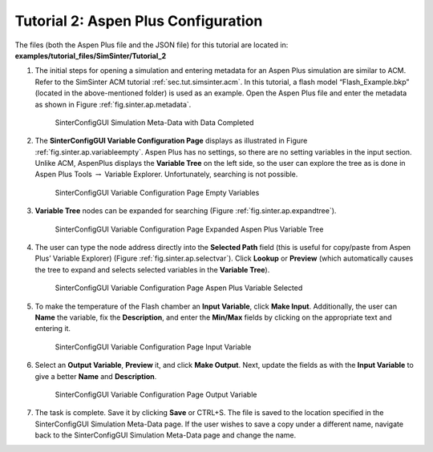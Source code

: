 Tutorial 2: Aspen Plus Configuration
====================================

The files (both the Aspen Plus file and the JSON file)
for this tutorial are located in: **examples/tutorial_files/SimSinter/Tutorial_2**

#. The initial steps for opening a simulation and entering metadata for
   an Aspen Plus simulation are similar to ACM. Refer to the SimSinter
   ACM tutorial :ref:`sec.tut.simsinter.acm`. In
   this tutorial, a flash model “Flash_Example.bkp” (located in the
   above-mentioned folder) is used as an example.
   Open the Aspen Plus file and enter the metadata as shown in Figure
   :ref:`fig.sinter.ap.metadata`.

   .. figure:: ../figs/ap/04_MetaDataFilled_upd.png
      :alt: SinterConfigGUI Simulation Meta-Data with Data Completed
      :name: fig.sinter.ap.metadata

      SinterConfigGUI Simulation Meta-Data with Data Completed

#. The **SinterConfigGUI Variable Configuration Page** displays as
   illustrated in Figure :ref:`fig.sinter.ap.variableempty`.
   Aspen Plus has no settings, so there are no setting variables in the
   input section. Unlike ACM, AspenPlus displays the **Variable Tree**
   on the left side, so the user can explore the tree as is done in
   Aspen Plus Tools :math:`\rightarrow` Variable Explorer.
   Unfortunately, searching is not possible.

   .. figure:: ../figs/ap/05_VariablesEmpty.png
      :alt: SinterConfigGUI Variable Configuration Page Empty Variables
      :name: fig.sinter.ap.variableempty

      SinterConfigGUI Variable Configuration Page Empty Variables

#. **Variable Tree** nodes can be expanded for searching (Figure
   :ref:`fig.sinter.ap.expandtree`).

   .. figure:: ../figs/ap/06_VariablesExpanded.png
      :name: fig.sinter.ap.expandtree

      SinterConfigGUI Variable Configuration Page Expanded Aspen Plus
      Variable Tree

#. The user can type the node address directly into the **Selected
   Path** field (this is useful for copy/paste from Aspen Plus’ Variable
   Explorer) (Figure :ref:`fig.sinter.ap.selectvar`). Click
   **Lookup** or **Preview** (which automatically causes the tree to
   expand and selects selected variables in the **Variable Tree**).

   .. figure:: ../figs/ap/07_VariablesSelected.png
      :name: fig.sinter.ap.selectvar

      SinterConfigGUI Variable Configuration Page Aspen Plus Variable
      Selected

#. To make the temperature of the Flash chamber an **Input Variable**,
   click **Make Input**. Additionally, the user can **Name** the
   variable, fix the **Description**, and enter the **Min/Max** fields
   by clicking on the appropriate text and entering it.

   .. figure:: ../figs/ap/08_VariablesInput.png
      :alt: SinterConfigGUI Variable Configuration Page Input Variable
      :name: fig.sinter.ap.inputvar

      SinterConfigGUI Variable Configuration Page Input Variable

#. Select an **Output Variable**, **Preview** it, and click **Make
   Output**. Next, update the fields as with the **Input Variable** to
   give a better **Name** and **Description**.

   .. figure:: ../figs/ap/09_VariablesOutput.png
      :alt: SinterConfigGUI Variable Configuration Page Output Variable
      :name: fig.sinter.ap.outputvar

      SinterConfigGUI Variable Configuration Page Output Variable

#. The task is complete. Save it by clicking **Save** or CTRL+S. The
   file is saved to the location specified in the SinterConfigGUI
   Simulation Meta-Data page. If the user wishes to save a copy under a
   different name, navigate back to the SinterConfigGUI Simulation
   Meta-Data page and change the name.
